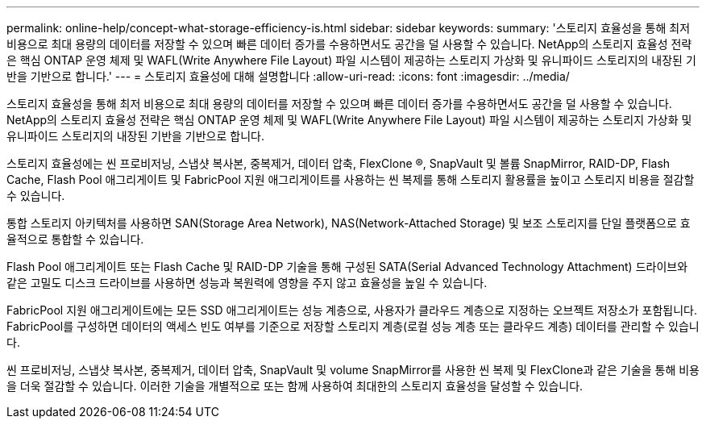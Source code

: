 ---
permalink: online-help/concept-what-storage-efficiency-is.html 
sidebar: sidebar 
keywords:  
summary: '스토리지 효율성을 통해 최저 비용으로 최대 용량의 데이터를 저장할 수 있으며 빠른 데이터 증가를 수용하면서도 공간을 덜 사용할 수 있습니다. NetApp의 스토리지 효율성 전략은 핵심 ONTAP 운영 체제 및 WAFL(Write Anywhere File Layout) 파일 시스템이 제공하는 스토리지 가상화 및 유니파이드 스토리지의 내장된 기반을 기반으로 합니다.' 
---
= 스토리지 효율성에 대해 설명합니다
:allow-uri-read: 
:icons: font
:imagesdir: ../media/


[role="lead"]
스토리지 효율성을 통해 최저 비용으로 최대 용량의 데이터를 저장할 수 있으며 빠른 데이터 증가를 수용하면서도 공간을 덜 사용할 수 있습니다. NetApp의 스토리지 효율성 전략은 핵심 ONTAP 운영 체제 및 WAFL(Write Anywhere File Layout) 파일 시스템이 제공하는 스토리지 가상화 및 유니파이드 스토리지의 내장된 기반을 기반으로 합니다.

스토리지 효율성에는 씬 프로비저닝, 스냅샷 복사본, 중복제거, 데이터 압축, FlexClone ®, SnapVault 및 볼륨 SnapMirror, RAID-DP, Flash Cache, Flash Pool 애그리게이트 및 FabricPool 지원 애그리게이트를 사용하는 씬 복제를 통해 스토리지 활용률을 높이고 스토리지 비용을 절감할 수 있습니다.

통합 스토리지 아키텍처를 사용하면 SAN(Storage Area Network), NAS(Network-Attached Storage) 및 보조 스토리지를 단일 플랫폼으로 효율적으로 통합할 수 있습니다.

Flash Pool 애그리게이트 또는 Flash Cache 및 RAID-DP 기술을 통해 구성된 SATA(Serial Advanced Technology Attachment) 드라이브와 같은 고밀도 디스크 드라이브를 사용하면 성능과 복원력에 영향을 주지 않고 효율성을 높일 수 있습니다.

FabricPool 지원 애그리게이트에는 모든 SSD 애그리게이트는 성능 계층으로, 사용자가 클라우드 계층으로 지정하는 오브젝트 저장소가 포함됩니다. FabricPool를 구성하면 데이터의 액세스 빈도 여부를 기준으로 저장할 스토리지 계층(로컬 성능 계층 또는 클라우드 계층) 데이터를 관리할 수 있습니다.

씬 프로비저닝, 스냅샷 복사본, 중복제거, 데이터 압축, SnapVault 및 volume SnapMirror를 사용한 씬 복제 및 FlexClone과 같은 기술을 통해 비용을 더욱 절감할 수 있습니다. 이러한 기술을 개별적으로 또는 함께 사용하여 최대한의 스토리지 효율성을 달성할 수 있습니다.
